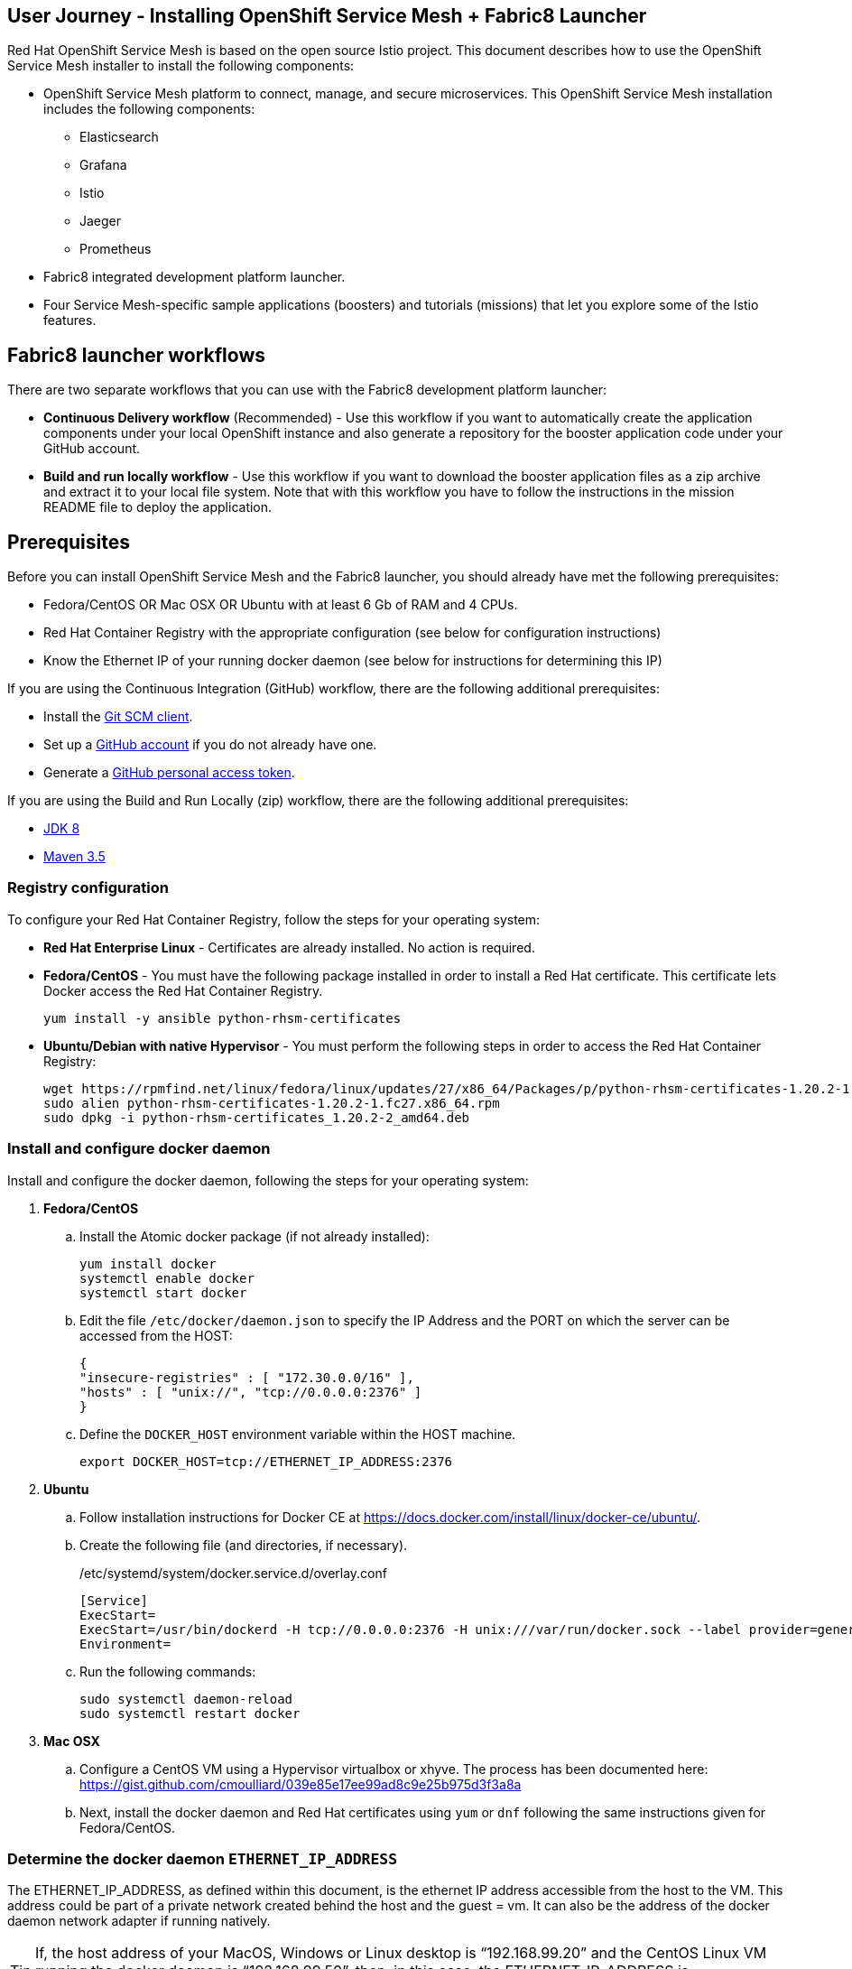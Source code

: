 == User Journey - Installing OpenShift Service Mesh + Fabric8 Launcher

Red Hat OpenShift Service Mesh is based on the open source Istio project.  This document describes how to use the OpenShift Service Mesh installer to install the following components:

* OpenShift Service Mesh platform to connect, manage, and secure microservices.  This OpenShift Service Mesh installation includes the following components:
** Elasticsearch
** Grafana
** Istio
** Jaeger
** Prometheus
* Fabric8 integrated development platform launcher.
* Four Service Mesh-specific sample applications (boosters) and tutorials (missions) that let you explore some of the Istio features.

== Fabric8 launcher workflows

There are two separate workflows that you can use with the Fabric8 development platform launcher:

* *Continuous Delivery workflow* (Recommended) - Use this workflow if you want to automatically create the application components under your local OpenShift instance and also generate a repository for the booster application code under your GitHub account.
* *Build and run locally workflow* -  Use this workflow if you want to download the booster application files as a zip archive and extract it to your local file system.  Note that with this workflow you have to follow the instructions in the mission README file to deploy the application.

== Prerequisites
Before you can install OpenShift Service Mesh and the Fabric8 launcher, you should already have met the following prerequisites:

* Fedora/CentOS OR Mac OSX OR Ubuntu with at least 6 Gb of RAM and 4 CPUs.
* Red Hat Container Registry with the appropriate configuration (see below for configuration instructions)
* Know the Ethernet IP of your running docker daemon (see below for instructions for determining this IP)

If you are using the Continuous Integration (GitHub) workflow, there are the following additional prerequisites:

* Install the https://git-scm.com/downloads[Git SCM client].
* Set up a https://github.com[GitHub account] if you do not already have one.
* Generate a https://github.com/fabric8-launcher/launcher-documentation/blob/master/docs/topics/proc_creating-a-github-personal-access-token.adoc[GitHub personal access token].


If you are using the Build and Run Locally (zip) workflow, there are the following additional prerequisites:

* http://www.oracle.com/technetwork/java/javase/downloads/jdk8-downloads-2133151.html[JDK 8]
* http://maven.apache.org/download.cgi[Maven 3.5]


=== Registry configuration
To configure your Red Hat Container Registry, follow the steps for your operating system:

* *Red Hat Enterprise Linux* - Certificates are already installed. No action is required.
* *Fedora/CentOS* - You must have the following package installed in order to install a Red Hat certificate. This certificate lets Docker access the Red Hat Container Registry.
+
----
yum install -y ansible python-rhsm-certificates
----
* *Ubuntu/Debian with native Hypervisor* - You must perform the following steps in order to access the Red Hat Container Registry:
+
----
wget https://rpmfind.net/linux/fedora/linux/updates/27/x86_64/Packages/p/python-rhsm-certificates-1.20.2-1.fc27.x86_64.rpm
sudo alien python-rhsm-certificates-1.20.2-1.fc27.x86_64.rpm
sudo dpkg -i python-rhsm-certificates_1.20.2-2_amd64.deb
----

=== Install and configure docker daemon
Install and configure the docker daemon, following the steps for your operating system:

. *Fedora/CentOS*
.. Install the Atomic docker package (if not already installed):
+
----
yum install docker
systemctl enable docker
systemctl start docker
----
.. Edit the file `/etc/docker/daemon.json` to specify the IP Address and the PORT on which the server can be accessed from the HOST:
+
----
{
"insecure-registries" : [ "172.30.0.0/16" ],
"hosts" : [ "unix://", "tcp://0.0.0.0:2376" ]
}
----
.. Define the `DOCKER_HOST` environment variable within the HOST machine.
+
----
export DOCKER_HOST=tcp://ETHERNET_IP_ADDRESS:2376
----

. *Ubuntu* 
.. Follow installation instructions for Docker CE at https://docs.docker.com/install/linux/docker-ce/ubuntu/.
.. Create the following file (and directories, if necessary).
+
./etc/systemd/system/docker.service.d/overlay.conf
----
[Service]
ExecStart=
ExecStart=/usr/bin/dockerd -H tcp://0.0.0.0:2376 -H unix:///var/run/docker.sock --label provider=generic --insecure-registry 172.30.0.0/16
Environment=
----
.. Run the following commands:
+
----
sudo systemctl daemon-reload
sudo systemctl restart docker
----

. *Mac OSX*
.. Configure a CentOS VM using a Hypervisor virtualbox or xhyve. The process has been documented here: https://gist.github.com/cmoulliard/039e85e17ee99ad8c9e25b975d3f3a8a
.. Next, install the docker daemon and Red Hat certificates using `yum` or `dnf` following the same instructions given for Fedora/CentOS.

=== Determine the docker daemon `ETHERNET_IP_ADDRESS`

The ETHERNET_IP_ADDRESS, as defined within this document, is the ethernet IP address accessible from the host to the VM. This address could be part of a private network created behind the host and the guest = vm. It can also be the address of the docker daemon network adapter if running natively.

TIP: If, the host address of your MacOS, Windows or Linux desktop is “192.168.99.20” and the CentOS Linux VM running the docker daemon is “192.168.99.50”, then, in this case, the ETHERNET_IP_ADDRESS is “192.168.99.50”

If you need more guidance in determining the correct IP address in a native installation, refer to https://dzone.com/articles/discovering-dockers-ip-address[Discovering docker daemon’s IP Address].


== Continuous Delivery workflow

. Install the istio `oc` client and add it to your path.
+
TIP: Make sure you have the latest `istiooc` version by going to https://github.com/openshift-istio/origin/releases.  The examples in the following instructions assume the version = `*-alpha7`
+
----
mkdir istiooc && cd istiooc

#linux
wget -O oc https://github.com/openshift-istio/origin/releases/download/istio-3.9-0.8.0-alpha1/istiooc_linux
chmod +x oc

#osx
wget -O oc https://github.com/openshift-istio/origin/releases/download/istio-3.9-0.8.0-alpha1/istiooc_darwin
chmod +x oc

#Add the client to your path
export PATH=$(pwd):$PATH #or add to PATH variable in profile
----
. Ensure that you have downloaded the latest origin-ansible docker image so that you have the most recent updates:
+
----
docker pull openshiftistio/origin-ansible:0.8.0
----
+
. Start the cluster using the `--istio` and `--launcher-*` parameters, which install Istio and the Red Hat Launcher into the OpenShift cluster. You will need your GitHub username and personal access token to perform this step. Click https://github.com/settings/tokens[here] to generate your GitHub token if you have not already done so.
+

----
oc cluster up \
   --public-hostname=ETHERNET_IP_ADDRESS \
   --istio \
   --launcher \
   --launcher-catalog-git-branch=GIT_REF_BOOSTERS_REPO \
   --launcher-catalog-git-repo=GIT_HUB_BOOSTERS_REPO \
   --launcher-openshift-user=OPENSHIFT_ADMIN_USER \
   --launcher-openshift-password=OPENSHIFT_ADMIN_PWD \
   --launcher-github-username=GITHUB_USER \
   --launcher-github-token=GITHUB_TOKEN
----

+
To start the cluster using the defaults, you only need to provide the following information:
+
----
oc cluster up \
   --public-hostname=ETHERNET_IP_ADDRESS \
   --istio \
   --launcher \
   --launcher-openshift-user=OPENSHIFT_ADMIN_USER \
   --launcher-openshift-password=OPENSHIFT_ADMIN_PWD \
   --launcher-github-username=GITHUB_USER \
   --launcher-github-token=GITHUB_TOKEN
----

. Use the following command to watch the launcher pods start.  Wait until the `launcher-backend` and `launcher-fronted` pods have been started before moving on to the next step.
+
----
oc get pods -n devex -w
NAME                          READY     STATUS    RESTARTS   AGE
configmapcontroller-1-vh78r   1/1       Running   0          1m
launcher-backend-2-vb4vt      1/1       Running   0          1m
launcher-frontend-2-bc7n2     1/1       Running   0          1m
----

+
. Log into the OpenShift console at https://{ETHERNET_IP_ADDRESS}:8443

. Open the launcher user interface by going to: http://launcher-frontend-devex.{ETHERNET_IP_ADDRESS}.nip.io:8843/

+
IMPORTANT: Do NOT use HTTPS - nothing is listening there.
+

. On the Launcher home page, click the *Launch your Project* button to launch the project wizard.
. Step 1 (Deployment type) Click the *Use OpenShift* button and click *Next*.
. Step 2 (Mission) Select an Istio mission and click *Next*.
. Step 3 (Runtime) Select a runtime and click *Next*.
. Step 4 (Project Info) Specify a project name and click *Next*.

+
NOTE: This name will be used as the name of the OpenShift project and repository created in the specified GitHub account.
+

. Step 5 (Review) Finish launcher workflow, then:
..  Click the link to open the booster README.  You will need these instructions to run the mission.
..  Click the link to open the booster user interface at end of the wizard.
. Follow the booster tutorial workflow as defined in the README.

TIP: There is a https://www.youtube.com/watch?v=hsd6ezE2tpg[Youtube video] for the Routing Testing Booster using Spring Boot. 


== Build and run locally workflow

. Follow steps 1-7 of the "Continuous Delivery workflow" (Up through "Launch your Project")
. Step 1 (Deployment type) Click the “I will build and run locally” button.and click Next.
. Step 2 (Mission) Select an Istio mission and click Next.
. Step 3 (Runtime) Select a runtime and click Next.
. Step 4 (Project Info) Specify a project name and click Next.
. Step 5 (Review) Finish launcher workflow, then click the "Download" link.
. When the download is complete, unzip the file, then run the application following the instructions from the booster README file.
